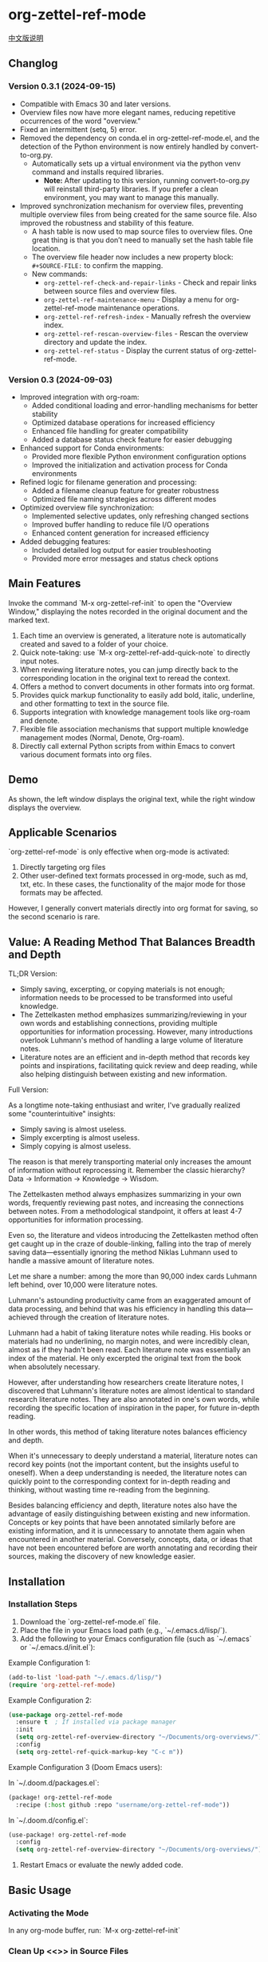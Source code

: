 * org-zettel-ref-mode
#+begin_center
[[file:readme_cn.org][中文版说明]]
#+end_center

** Changlog
*** Version 0.3.1 (2024-09-15)
  - Compatible with Emacs 30 and later versions.
  - Overview files now have more elegant names, reducing repetitive occurrences of the word "overview."
  - Fixed an intermittent (setq, 5) error.
  - Removed the dependency on conda.el in org-zettel-ref-mode.el, and the detection of the Python environment is now entirely handled by convert-to-org.py.
    - Automatically sets up a virtual environment via the python venv command and installs required libraries. 
      - *Note:* After updating to this version, running convert-to-org.py will reinstall third-party libraries. If you prefer a clean environment, you may want to manage this manually.
  - Improved synchronization mechanism for overview files, preventing multiple overview files from being created for the same source file. Also improved the robustness and stability of this feature.
    - A hash table is now used to map source files to overview files. One great thing is that you don’t need to manually set the hash table file location.
    - The overview file header now includes a new property block: ~#+SOURCE-FILE:~ to confirm the mapping.
    - New commands:
      - ~org-zettel-ref-check-and-repair-links~ - Check and repair links between source files and overview files.
      - ~org-zettel-ref-maintenance-menu~ - Display a menu for org-zettel-ref-mode maintenance operations.
      - ~org-zettel-ref-refresh-index~ - Manually refresh the overview index.
      - ~org-zettel-ref-rescan-overview-files~ - Rescan the overview directory and update the index.
      - ~org-zettel-ref-status~ - Display the current status of org-zettel-ref-mode.

*** Version 0.3 (2024-09-03)
   - Improved integration with org-roam:
     + Added conditional loading and error-handling mechanisms for better stability
     + Optimized database operations for increased efficiency
     + Enhanced file handling for greater compatibility
     + Added a database status check feature for easier debugging
   - Enhanced support for Conda environments:
     + Provided more flexible Python environment configuration options
     + Improved the initialization and activation process for Conda environments
   - Refined logic for filename generation and processing:
     + Added a filename cleanup feature for greater robustness
     + Optimized file naming strategies across different modes
   - Optimized overview file synchronization:
     + Implemented selective updates, only refreshing changed sections
     + Improved buffer handling to reduce file I/O operations
     + Enhanced content generation for increased efficiency
   - Added debugging features:
     + Included detailed log output for easier troubleshooting
     + Provided more error messages and status check options
** Main Features
Invoke the command `M-x org-zettel-ref-init` to open the "Overview Window," displaying the notes recorded in the original document and the marked text.

1. Each time an overview is generated, a literature note is automatically created and saved to a folder of your choice.
2. Quick note-taking: use `M-x org-zettel-ref-add-quick-note` to directly input notes.
3. When reviewing literature notes, you can jump directly back to the corresponding location in the original text to reread the context.
4. Offers a method to convert documents in other formats into org format.
5. Provides quick markup functionality to easily add bold, italic, underline, and other formatting to text in the source file.
6. Supports integration with knowledge management tools like org-roam and denote.
7. Flexible file association mechanisms that support multiple knowledge management modes (Normal, Denote, Org-roam).
8. Directly call external Python scripts from within Emacs to convert various document formats into org files.
** Demo
As shown, the left window displays the original text, while the right window displays the overview.

[[file:demo/org-zettel-ref-mode-demo.png]]

** Applicable Scenarios
`org-zettel-ref-mode` is only effective when org-mode is activated:

1. Directly targeting org files
2. Other user-defined text formats processed in org-mode, such as md, txt, etc.
   In these cases, the functionality of the major mode for those formats may be affected.

However, I generally convert materials directly into org format for saving, so the second scenario is rare.

** Value: A Reading Method That Balances Breadth and Depth

TL;DR Version:

- Simply saving, excerpting, or copying materials is not enough; information needs to be processed to be transformed into useful knowledge.
- The Zettelkasten method emphasizes summarizing/reviewing in your own words and establishing connections, providing multiple opportunities for information processing. However, many introductions overlook Luhmann's method of handling a large volume of literature notes.
- Literature notes are an efficient and in-depth method that records key points and inspirations, facilitating quick review and deep reading, while also helping distinguish between existing and new information.

Full Version:

As a longtime note-taking enthusiast and writer, I've gradually realized some "counterintuitive" insights:

- Simply saving is almost useless.
- Simply excerpting is almost useless.
- Simply copying is almost useless.

The reason is that merely transporting material only increases the amount of information without reprocessing it. Remember the classic hierarchy? Data -> Information -> Knowledge -> Wisdom.

The Zettelkasten method always emphasizes summarizing in your own words, frequently reviewing past notes, and increasing the connections between notes. From a methodological standpoint, it offers at least 4-7 opportunities for information processing.

Even so, the literature and videos introducing the Zettelkasten method often get caught up in the craze of double-linking, falling into the trap of merely saving data—essentially ignoring the method Niklas Luhmann used to handle a massive amount of literature notes.

Let me share a number: among the more than 90,000 index cards Luhmann left behind, over 10,000 were literature notes.

Luhmann's astounding productivity came from an exaggerated amount of data processing, and behind that was his efficiency in handling this data—achieved through the creation of literature notes.

Luhmann had a habit of taking literature notes while reading. His books or materials had no underlining, no margin notes, and were incredibly clean, almost as if they hadn't been read. Each literature note was essentially an index of the material. He only excerpted the original text from the book when absolutely necessary.

However, after understanding how researchers create literature notes, I discovered that Luhmann's literature notes are almost identical to standard research literature notes. They are also annotated in one's own words, while recording the specific location of inspiration in the paper, for future in-depth reading.

In other words, this method of taking literature notes balances efficiency and depth.

When it's unnecessary to deeply understand a material, literature notes can record key points (not the important content, but the insights useful to oneself). When a deep understanding is needed, the literature notes can quickly point to the corresponding context for in-depth reading and thinking, without wasting time re-reading from the beginning.

Besides balancing efficiency and depth, literature notes also have the advantage of easily distinguishing between existing and new information. Concepts or key points that have been annotated similarly before are existing information, and it is unnecessary to annotate them again when encountered in another material. Conversely, concepts, data, or ideas that have not been encountered before are worth annotating and recording their sources, making the discovery of new knowledge easier.

** Installation
*** Installation Steps
1. Download the `org-zettel-ref-mode.el` file.
2. Place the file in your Emacs load path (e.g., `~/.emacs.d/lisp/`).
3. Add the following to your Emacs configuration file (such as `~/.emacs` or `~/.emacs.d/init.el`):

Example Configuration 1:
#+BEGIN_SRC emacs-lisp
(add-to-list 'load-path "~/.emacs.d/lisp/")
(require 'org-zettel-ref-mode)
#+END_SRC

Example Configuration 2:
#+BEGIN_SRC emacs-lisp
(use-package org-zettel-ref-mode
  :ensure t  ; If installed via package manager
  :init
  (setq org-zettel-ref-overview-directory "~/Documents/org-overviews/")
  :config
  (setq org-zettel-ref-quick-markup-key "C-c m"))
#+END_SRC

Example Configuration 3 (Doom Emacs users):

In `~/.doom.d/packages.el`:

#+BEGIN_SRC emacs-lisp
(package! org-zettel-ref-mode
  :recipe (:host github :repo "username/org-zettel-ref-mode"))
#+END_SRC

In `~/.doom.d/config.el`:

#+BEGIN_SRC emacs-lisp
(use-package! org-zettel-ref-mode
  :config
  (setq org-zettel-ref-overview-directory "~/Documents/org-overviews/"))
#+END_SRC

4. Restart Emacs or evaluate the newly added code.

** Basic Usage

*** Activating the Mode
In any org-mode buffer, run:
`M-x org-zettel-ref-init`

*** Clean Up <<>> in Source Files

Since the core functionality of adding notes involves adding <<>> target links in the original text, many materials converted to org format come with a lot of <<>> text.

Before annotating or marking text in the org file for the first time, you can use `org-zettel-ref-clean-targets` to clean up the format and ensure the quick note feature works correctly.

*** Adding Quick Notes
1. Place the cursor where you want to add a note
2. `M-x org-zettel-ref-add-quick-note`
3. Enter the note name and content

*** Quick Markup
1. Select the text in the source file
2. `M-x org-zettel-ref-quick-markup`
3. Choose the markup style you prefer

*** Sync Overview Files
Automatic sync by default: Automatically runs when saving the source file.
Manual sync: `M-x org-zettel-ref-sync-overview`

*** ⚠️ Caution
1. Do not casually change the filename of note files. If you do, adding quick notes/markups again in the source file will generate duplicate notes during sync.
** Advanced Features
*** File Association Mechanism
org-zettel-ref-mode now supports multiple file association mechanisms and no longer fully relies on the "-overview" suffix in filenames:

- Normal Mode: Still uses the "-overview" suffix (for backward compatibility).
- Denote Mode: Follows Denote's naming conventions.
- Org-roam Mode: Follows Org-roam's naming conventions and ID attributes.

If you're upgrading from an older version, your existing "-overview" files will still work. However, for new files, we recommend using the new association mechanisms.

*** Debugging in org-roam Mode
The `M-x org-zettel-ref-check-roam-db` function checks the status of the org-roam database.

*** Overview File Sync Mechanism Optimization

In version 0.3, org-zettel-ref-mode made significant optimizations to the overview file synchronization mechanism:

1. Selective Updates: Only updates the changed sections (Quick Notes and Marked Text) instead of rewriting the entire file.
2. Smart Buffer Handling: Prioritizes using open buffers, reducing file I/O operations.
3. Content Generation Optimization: Removed redundant content generation steps.

These optimizations provide the following benefits:

- Significantly improved sync speed, especially for large overview files.
- Reduced resource usage, including memory and disk I/O.
- Enhanced stability, reducing the risk of data loss.
- Improved user experience with less interface flickering.

For users who frequently use the overview feature, these optimizations will bring noticeable performance improvements.
*** Custom Note Saving Modes
(Updated 2024-08-29) org-zettel-ref-mode provides three modes: normal, org-roam, and denote, allowing note files to be saved in the corresponding format. For example, after selecting org-roam mode, the saved note files will automatically include an ID, making them easier to retrieve.

Configuration Method:

=(setq org-zettel-ref-mode-type 'normal) ; Options: 'normal, 'denote, 'org-roam)=

*** Custom Overview File Location
#+BEGIN_SRC emacs-lisp
(setq org-zettel-ref-overview-directory "~/my-notes/overviews/")
#+END_SRC

*** Adjusting Auto-Sync Behavior
Disable Auto-Sync:
#+BEGIN_SRC emacs-lisp
(org-zettel-ref-disable-auto-sync)
#+END_SRC

Enable Auto-Sync:
#+BEGIN_SRC emacs-lisp
(org-zettel-ref-enable-auto-sync)
#+END_SRC
*** Enabling Debug Mode
If you encounter issues during use, you can enable debug mode to get more information:

#+BEGIN_SRC emacs-lisp
(setq org-zettel-ref-debug t)
#+END_SRC
*** Using Scripts to Convert Documents in PDF, ePub, HTML, MD, TXT Formats to Org Files

[[file:demo/pkm-system-diagram.png]]

Script: [[file:convert-to-org.py]]

org-zettel-ref-mode now supports directly calling external Python scripts from within Emacs to convert various document formats into org files.

**** Key Features

1. Multi-format Support:
   - Supports converting PDF, EPUB, HTML, Markdown, and TXT formats to Org format.
   - Can handle both electronic and scanned PDFs, supporting mixed Chinese and English documents.

2. OCR Functionality:
   - Uses OCR technology to process scanned PDFs, supporting Chinese and English recognition.

3. File Management:
   - Automatically checks file size to prevent processing overly large files.
   - After conversion, it can automatically archive the source file.

4. Flexible Configuration:
   - Supports custom paths for temporary files, reference materials, and archives.
   - You can choose to use the system Python, Conda environment, or virtual environment.

**** Usage Instructions

1. Configure Python Environment:
   #+BEGIN_SRC emacs-lisp
   (setq org-zettel-ref-python-environment 'conda)  ; or 'system, 'venv
   (setq org-zettel-ref-python-env-name "your-env-name")  ; If using Conda or venv
   #+END_SRC

2. Set Script Path and Folders:
   #+BEGIN_SRC emacs-lisp
   (setq org-zettel-ref-python-file "~/path/to/document_convert_to_org.py")
   (setq org-zettel-ref-temp-folder "~/Documents/temp_convert/")
   (setq org-zettel-ref-reference-folder "~/Documents/ref/")
   (setq org-zettel-ref-archive-folder "/Volumes/Collect/archives/")
   #+END_SRC

3. Run Conversion Script:
   Use the command `M-x org-zettel-ref-run-python-script` to execute the conversion.

**** ⚠️ Caution
- Ensure that all necessary Python libraries (e.g., PyPDF2, pdf2image, pytesseract, etc.) are installed.
- For scanned PDFs, the conversion process may be slow, and the results may not be as good as for electronic versions.
- It's recommended to use this script primarily for converting electronic PDFs, EPUB, Markdown, and TXT documents.

**** Workflow Recommendations

1. Use a browser extension (e.g., Markdownload) to save web pages as Markdown files.
2. Use org-zettel-ref-mode's Python script to convert Markdown files to Org format.
3. For audio files, you can first convert them to text using Whisper and then use the script to convert them to Org format.

This feature significantly expands the application range of org-zettel-ref-mode, making it a more comprehensive knowledge management tool.
**** ⚠️ Caution
It is recommended to use this script for converting ePub, markdown, txt, and electronic PDF documents.

It is not recommended to use this script to convert scanned PDFs due to slow conversion speed and suboptimal conversion quality.

** Available Commands

Here are the main commands provided by org-zettel-ref-mode:

- `M-x org-zettel-ref-init`: Initialize org-zettel-ref-mode, create or open an overview file
- `M-x org-zettel-ref-add-quick-note`: Add a quick note at the current position
- `M-x org-zettel-ref-sync-overview`: Manually sync the overview file
- `M-x org-zettel-ref-quick-markup`: Quickly add markup to selected text
- `M-x org-zettel-ref-clean-multiple-targets`: Clean up excess targets in the source file
- `M-x org-zettel-ref-enable-auto-sync`: Enable auto-sync
- `M-x org-zettel-ref-disable-auto-sync`: Disable auto-sync
- `M-x org-zettel-ref-check-roam-db`: Check org-roam database status
- `M-x org-zettel-ref-run-python-script`: Run the specified Python script

** Configurable Variables

Here are the main configurable variables for org-zettel-ref-mode:

- `setq org-zettel-ref-overview-directory "~/org-zettel-ref-overviews/"`: Set the overview file storage directory
- `setq org-zettel-ref-mode-type 'normal`: Set the mode type (options: 'normal, 'denote, 'org-roam)
- `setq org-zettel-ref-include-empty-notes nil`: Set whether to include empty quick notes
- `setq org-zettel-ref-include-context nil`: Set whether to include more context in the overview
- `setq org-zettel-ref-quick-markup-key "C-c m"`: Set the shortcut key for quick markup
- `setq org-zettel-ref-python-environment 'system`: Set the Python environment type (options: 'system, 'conda, 'venv)
- `setq org-zettel-ref-python-env-name nil`: Set the Python environment name
- `setq org-zettel-ref-python-file "~/path/to/script.py"`: Set the Python script file path
- `setq org-zettel-ref-temp-folder "~/Documents/temp_convert/"`: Set the temporary folder path
- `setq org-zettel-ref-reference-folder "~/Documents/ref/"`: Set the reference materials folder path
- `setq org-zettel-ref-archive-folder "/Volumes/Collect/archives/"`: Set the archive folder path
- `setq org-zettel-ref-debug nil`: Set whether to enable debug mode

** FAQ

Q: How do I use org-zettel-ref-mode across multiple projects?
A: You can set different overview directories for each project, dynamically changing the value of `org-zettel-ref-overview-directory` when switching projects using `let-bound`.

Q: What should I do if the overview file becomes too large?
A: Consider splitting the overview file by topic or time period. You can customize the `org-zettel-ref-create-or-open-overview-file` function to achieve this.

Q: How do I back up my notes?
A: Include both the source files and overview files in your version control system (e.g., Git). Additionally, regularly perform file system-level backups.

Q: How can I check the status of the org-roam database?
A: You can use the `M-x org-zettel-ref-check-roam-db` command to check the status of the org-roam database, including version information, number of nodes, etc.

** Troubleshooting

If you encounter issues:
1. Ensure you are using the latest version of org-zettel-ref-mode.
2. Check your Emacs configuration to ensure there are no conflicting settings.
3. Try to reproduce the issue in a clean Emacs configuration (`emacs -q`).
4. Check the `*Messages*` buffer for any error messages.
5. If the issue is related to the Python script or Conda environment, check your Python environment configuration.
6. Enable debug mode (set `org-zettel-ref-debug` to `t`) to get more detailed log information.

If the issue persists, please submit an issue on the GitHub repository, including a description of the problem, steps to reproduce it, and debug logs.

** Contributions

We welcome community contributions! Here are some ways you can get involved:
- Report bugs or suggest new features.
- Submit patches or pull requests.
- Improve documentation or write tutorials.
- Share your experiences and tips for using org-zettel-ref-mode.

** Acknowledgments

org-zettel-ref-mode was inspired by my friend [[https://github.com/lijigang][@lijigang]]'s [[https://github.com/lijigang/org-marked-text-overview][org-marked-text-overview]]. Due to extensive modifications, I decided to release it separately as org-zettel-ref-mode after discussing it with him.

** Version History
- v0.3 (2024-09-03)
  - Enhanced integration with org-roam
  - Improved Conda environment support
  - Optimized file processing logic
  - Improved overview file synchronization mechanism
  - Added debugging features
  - Integrated external Python script functionality
- v0.2 (2024-08-29)
  - Refined overall workflow, providing automated scripts to handle different formats of electronic documents
  - Improved connectivity with other tools, allowing org-zettel-ref-mode to save note files in denote or org-roam formats through custom configuration
  - Provided quick markup functionality, allowing users to quickly add bold, italic, underline, and other formatting to highlighted text in the source file using `org-zettel-quick-markup`
- v0.1 (2024-8-21): Initial release
  - Implemented basic quick note and markup functions
  - Added auto-sync mechanism
  - Provided custom options

** Future Plans
✅ Improve performance, optimizing handling of large files
✅ Integrate with other knowledge management packages, such as org-roam and denote
- Support more file formats (possibly)
- Further optimize Python script integration
- Add more customization options
- Optimize file association mechanisms, reducing reliance on specific filename suffixes

If you like it, please Star.
